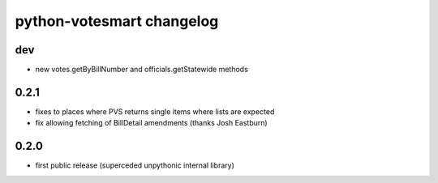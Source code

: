 python-votesmart changelog
==========================

dev
-----
* new votes.getByBillNumber and officials.getStatewide methods

0.2.1
-----
* fixes to places where PVS returns single items where lists are expected
* fix allowing fetching of BillDetail amendments (thanks Josh Eastburn)

0.2.0
-----
* first public release (superceded unpythonic internal library)

